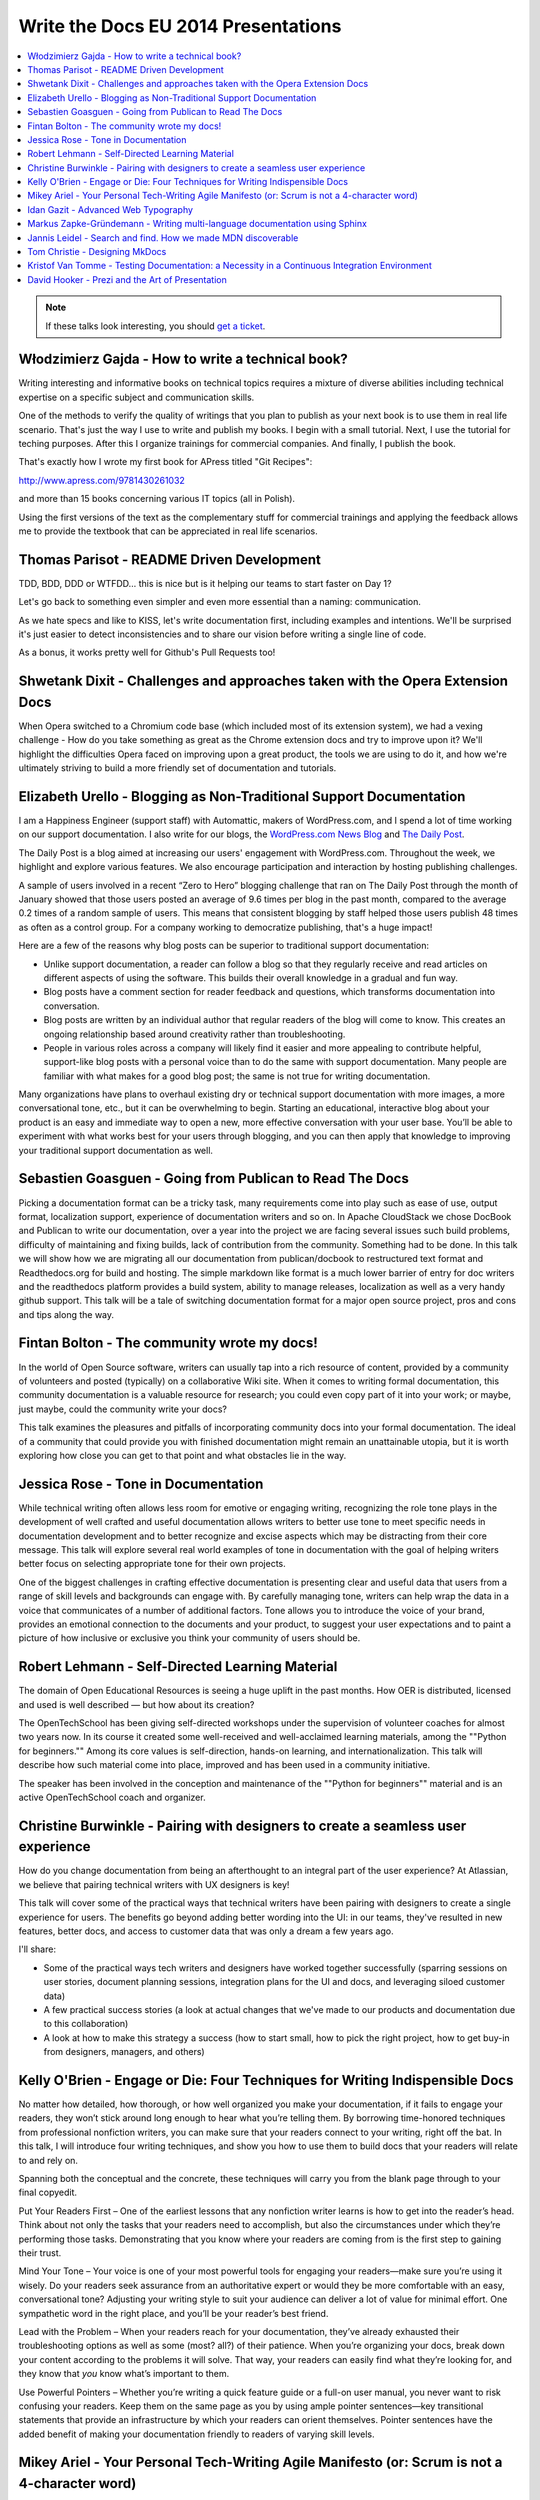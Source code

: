Write the Docs EU 2014 Presentations
====================================

.. contents:: 
   :local:

.. note:: If these talks look interesting, you should `get a ticket`_.

.. _get a ticket: http://eutickets.writethedocs.org/


Włodzimierz Gajda - How to write a technical book?
--------------------------------------------------

Writing interesting and informative books on technical topics requires a mixture of diverse abilities including technical expertise on a specific subject and communication skills.

One of the methods to verify the quality of writings that you plan to publish as your next book is to use them in real life scenario. That's just the way I use to write and publish my books. I begin with a small tutorial. Next, I use the tutorial for teching purposes. After this I organize trainings for commercial companies. And finally, I publish the book.

That's exactly how I wrote my first book for APress titled "Git Recipes":

http://www.apress.com/9781430261032

and more than 15 books concerning various IT topics (all in Polish).

Using the first versions of the text as the complementary stuff for 
commercial trainings and applying the feedback allows me to provide 
the textbook that can be appreciated in real life scenarios.

Thomas Parisot - README Driven Development
------------------------------------------

TDD, BDD, DDD or WTFDD… this is nice but is it helping our teams to start faster on Day 1?

Let's go back to something even simpler and even more essential than a naming: communication.

As we hate specs and like to KISS, let's write documentation first, including examples and intentions. We'll be surprised it's just easier to detect inconsistencies and to share our vision before writing a single line of code.

As a bonus, it works pretty well for Github's Pull Requests too!

Shwetank Dixit - Challenges and approaches taken with the Opera Extension Docs
------------------------------------------------------------------------------

When Opera switched to a Chromium code base (which included most of its extension system), we had a vexing challenge - How do you take something as great as the Chrome extension docs and try to improve upon it? We'll highlight the difficulties Opera faced on improving upon a great product, the tools we are using to do it, and how we're ultimately striving to build a more friendly set of documentation and tutorials. 

Elizabeth Urello - Blogging as Non-Traditional Support Documentation
--------------------------------------------------------------------

I am a Happiness Engineer (support staff) with Automattic, makers of WordPress.com, and I spend a lot of time working on our support documentation. I also write for our blogs, the `WordPress.com News Blog`_ and `The Daily Post`_.

.. _WordPress.com News Blog: http://en.blog.wordpress.com
.. _The Daily Post: http://dailypost.wordpress.com

The Daily Post is a blog aimed at increasing our users' engagement with WordPress.com. Throughout the week, we highlight and explore various features. We also encourage participation and interaction by hosting publishing challenges. 

A sample of users involved in a recent “Zero to Hero” blogging challenge that ran on The Daily Post through the month of January showed that those users posted an average of 9.6 times per blog in the past month, compared to the average 0.2 times of a random sample of users. This means that consistent blogging by staff helped those users publish 48 times as often as a control group. For a company working to democratize publishing, that's a huge impact!

Here are a few of the reasons why blog posts can be superior to traditional support documentation: 

* Unlike support documentation, a reader can follow a blog so that they regularly receive and read articles on different aspects of using the software. This builds their overall knowledge in a gradual and fun way. 
* Blog posts have a comment section for reader feedback and questions, which transforms documentation into conversation. 
* Blog posts are written by an individual author that regular readers of the blog will come to know. This creates an ongoing relationship based around creativity rather than troubleshooting. 
* People in various roles across a company will likely find it easier and more appealing to contribute helpful, support-like blog posts with a personal voice than to do the same with support documentation. Many people are familiar with what makes for a good blog post; the same is not true for writing documentation. 

Many organizations have plans to overhaul existing dry or technical support documentation with more images, a more conversational tone, etc., but it can be overwhelming to begin. Starting an educational,  interactive blog about your product is an easy and immediate way to open a new, more effective conversation with your user base. You’ll be able to experiment with what works best for your users through blogging, and you can then apply that knowledge to improving your traditional support documentation as well.

Sebastien Goasguen - Going from Publican to Read The Docs
---------------------------------------------------------

Picking a documentation format can be a tricky task, many requirements come into play such as ease of use, output format, localization support, experience of documentation writers and so on. In Apache CloudStack we chose DocBook and Publican to write our documentation, over a year into the project we are facing several issues such build problems, difficulty of maintaining and fixing builds, lack of contribution from the community. Something had to be done.
In this talk we will show how we are migrating all our documentation from publican/docbook to restructured text format and Readthedocs.org for build and hosting. The simple markdown like format is a much lower barrier of entry for doc writers and the readthedocs platform provides a build  system, ability to manage releases, localization as well as a very handy github support.
This talk will be a tale of switching documentation format for a major open source project, pros and cons and tips along the way.

Fintan Bolton - The community wrote my docs!
--------------------------------------------

In the world of Open Source software, writers can usually tap into a
rich resource of content, provided by a community of volunteers and
posted (typically) on a collaborative Wiki site. When it comes to
writing formal documentation, this community documentation is a
valuable resource for research; you could even copy part of it into
your work; or maybe, just maybe, could the community write your docs?

This talk examines the pleasures and pitfalls of incorporating
community docs into your formal documentation. The ideal of a
community that could provide you with finished documentation
might remain an unattainable utopia, but it is worth exploring how
close you can get to that point and what obstacles lie in the way.

Jessica Rose - Tone in Documentation
------------------------------------

While technical writing often allows less room for emotive or engaging writing, recognizing the role tone plays in the development of well crafted and useful documentation allows writers to better use tone to meet specific needs in documentation development and to better recognize and excise aspects which may be distracting from their core message. This talk will explore several real world examples of tone in documentation with the goal of helping writers better focus on selecting appropriate tone for their own projects.

One of the biggest challenges in crafting effective documentation is presenting clear and useful data that users from a range of skill levels and backgrounds can engage with. By carefully managing tone, writers can help wrap the data in a voice that communicates of a number of additional factors. Tone allows you to introduce the voice of your brand, provides an emotional connection to the documents and your product, to suggest your user expectations and to paint a picture of how inclusive or exclusive you think your community of users should be.

Robert Lehmann - Self-Directed Learning Material
------------------------------------------------

The domain of Open Educational Resources is seeing a huge uplift in the past months.  How OER is distributed, licensed and used is well described — but how about its creation?

The OpenTechSchool has been giving self-directed workshops under the supervision of volunteer coaches for almost two years now.  In its course it created some well-received and well-acclaimed learning materials, among the ""Python for beginners.""  Among its core values is self-direction, hands-on learning, and internationalization.  This talk will describe how such material come into place, improved and has been used in a community initiative.

The speaker has been involved in the conception and maintenance of the ""Python for beginners"" material and is an active OpenTechSchool coach and organizer.

Christine Burwinkle - Pairing with designers to create a seamless user experience
---------------------------------------------------------------------------------

How do you change documentation from being an afterthought to an integral part of the user experience? At Atlassian, we believe that pairing technical writers with UX designers is key!

This talk will cover some of the practical ways that technical writers have been pairing with designers to create a single experience for users. The benefits go beyond adding better wording into the UI: in our teams, they've resulted in new features, better docs, and access to customer data that was only a dream a few years ago.

I'll share: 

- Some of the practical ways tech writers and designers have worked together successfully (sparring sessions on user stories, document planning sessions, integration plans for the UI and docs, and leveraging siloed customer data)

- A few practical success stories (a look at actual changes that we've made to our products and documentation due to this collaboration)

- A look at how to make this strategy a success (how to start small, how to pick the right project, how to get buy-in from designers, managers, and others)

Kelly O'Brien - Engage or Die: Four Techniques for Writing Indispensible Docs
-----------------------------------------------------------------------------

No matter how detailed, how thorough, or how well organized you make your documentation, if it fails to engage your readers, they won’t stick around long enough to hear what you’re telling them. By borrowing time-honored techniques from professional nonfiction writers, you can make sure that your readers connect to your writing, right off the bat. In this talk, I will introduce four writing techniques, and show you how to use them to build docs that your readers will relate to and rely on. 

Spanning both the conceptual and the concrete, these techniques will carry you from the blank page through to your final copyedit. 

Put Your Readers First – One of the earliest lessons that any nonfiction writer learns is how to get into the reader’s head. Think about not only the tasks that your readers need to accomplish, but also the circumstances under which they’re performing those tasks. Demonstrating that you know where your readers are coming from is the first step to gaining their trust. 

Mind Your Tone – Your voice is one of your most powerful tools for engaging your readers—make sure you’re using it wisely. Do your readers seek assurance from an authoritative expert or would they be more comfortable with an easy, conversational tone? Adjusting your writing style to suit your audience can deliver a lot of value for minimal effort. One sympathetic word in the right place, and you’ll be your reader’s best friend. 

Lead with the Problem – When your readers reach for your documentation, they’ve already exhausted their troubleshooting options as well as some (most? all?) of their patience. When you’re organizing your docs, break down your content according to the problems it will solve. That way, your readers can easily find what they’re looking for, and they know that *you* know what’s important to them. 

Use Powerful Pointers – Whether you’re writing a quick feature guide or a full-on user manual, you never want to risk confusing your readers. Keep them on the same page as you by using ample pointer sentences—key transitional statements that provide an infrastructure by which your readers can orient themselves. Pointer sentences have the added benefit of making your documentation friendly to readers of varying skill levels.

Mikey Ariel - Your Personal Tech-Writing Agile Manifesto (or: Scrum is not a 4-character word)
----------------------------------------------------------------------------------------------

| ag·ile
| adjective \\ˈa-jəl, -ˌjī(-ə)l\\

1. marked by ready ability to move with quick easy grace <an agile dancer>
2. having a quick resourceful and adaptable character <an agile mind>
(Merriam-Webster dictionary)

When the Agile Manifesto was first presented to the geeksphere, many thought it was the hottest thing since striped RAID. Since then, agile software development has morphed, evolved, branched out, and yes - been abused. Some companies have revolutionized their productivity, while others simply replaced the term ""specifications"" with the term ""ready documents"" and continued to *think* waterfall while boasting a Kanban board.

We seem to have gotten so caught up in semantics and bureaucracy, we've forgotten about the true meaning of the word ""agile"". Nowadays, employees and companies who have been burned by these twisted agile implementations have all but written off agile methodologies as ""empty buzz words"" and shudder at the mere thought of a sprint.

So what does make the agile methodologies work, and how can I, as a free-thinking, self-managing, maybe even team-leading technical writer, make them work for me, even if I work at a company that doesn't sing the scrum song and couldn't keep its points-poker face straight to safe its life? How can I build my own personal, portable Agile Manifesto, that I can apply to any working environment at any company? 

Idan Gazit - Advanced Web Typography
------------------------------------

Oliver Reichenstein famously quipped that “The Web is 95% Typography.” Most of the information we take in on the web is textual in nature. It behooves us, as writers and curators of text, to know about the art and science of presenting textual information.

This talk isn’t about art, or science, but technique. Typesetting has a rich history, dating back to Mr. Gutenberg and his printing press. Although digital type is fairly mature by now, type on the web is still very much in its infancy. We are only now gaining typographical controls that the publishing industry has taken for granted these last 20 years. I'll be taking you on tour of the current state of type on the web: what we can do today, and what we will be able to do tomorrow.

Some highlights:

* A reintroduction to font-face and the nitty-gritty details of how it works
* Advanced typography with CSS3 font-features (http://caniuse.com/#feat=font-feature)
* Icon fonts, and semantic use thereof
* JavaScript tools like fittext.js and lettering.js

Markus Zapke-Gründemann - Writing multi-language documentation using Sphinx
---------------------------------------------------------------------------

How to write multi-language documentation? What tools can you use? What mistakes should you avoid?

This talk is based on the experiences I gathered while working on several multi-language documentation projects using Sphinx. I will talk about how Sphinx internationalization support works, which tools and services I use and how to organize the translation workflow. Finally I will have a look at what the future of internationalization in Sphinx might bring.

Jannis Leidel - Search and find. How we made MDN discoverable
-------------------------------------------------------------

The Mozilla Developer Network (MDN) is a wiki on which volunteers and Mozilla staff writers document the open Web, Mozilla technologies, Firefox OS, and other developer topics. In 2013 we relaunched it with a new look and feel as well as many changes to the underlying technology. In this talk I look back at how we took content discoverability into account and how we’re continuing to improve the site in 2014.

Tom Christie - Designing MkDocs
-------------------------------

MkDocs is a tool for creating documentation from Markdown, that's focused on simplicity and ease-of-use.
This talk will explore the background, motivation and design of this new documentation builder.
We'll also look at how to write, theme and publish your documentation with MkDocs, and compare it against some other existing tools.

Kristof Van Tomme - Testing Documentation: a Necessity in a Continuous Integration Environment
----------------------------------------------------------------------------------------------


David Hooker - Prezi and the Art of Presentation
------------------------------------------------


